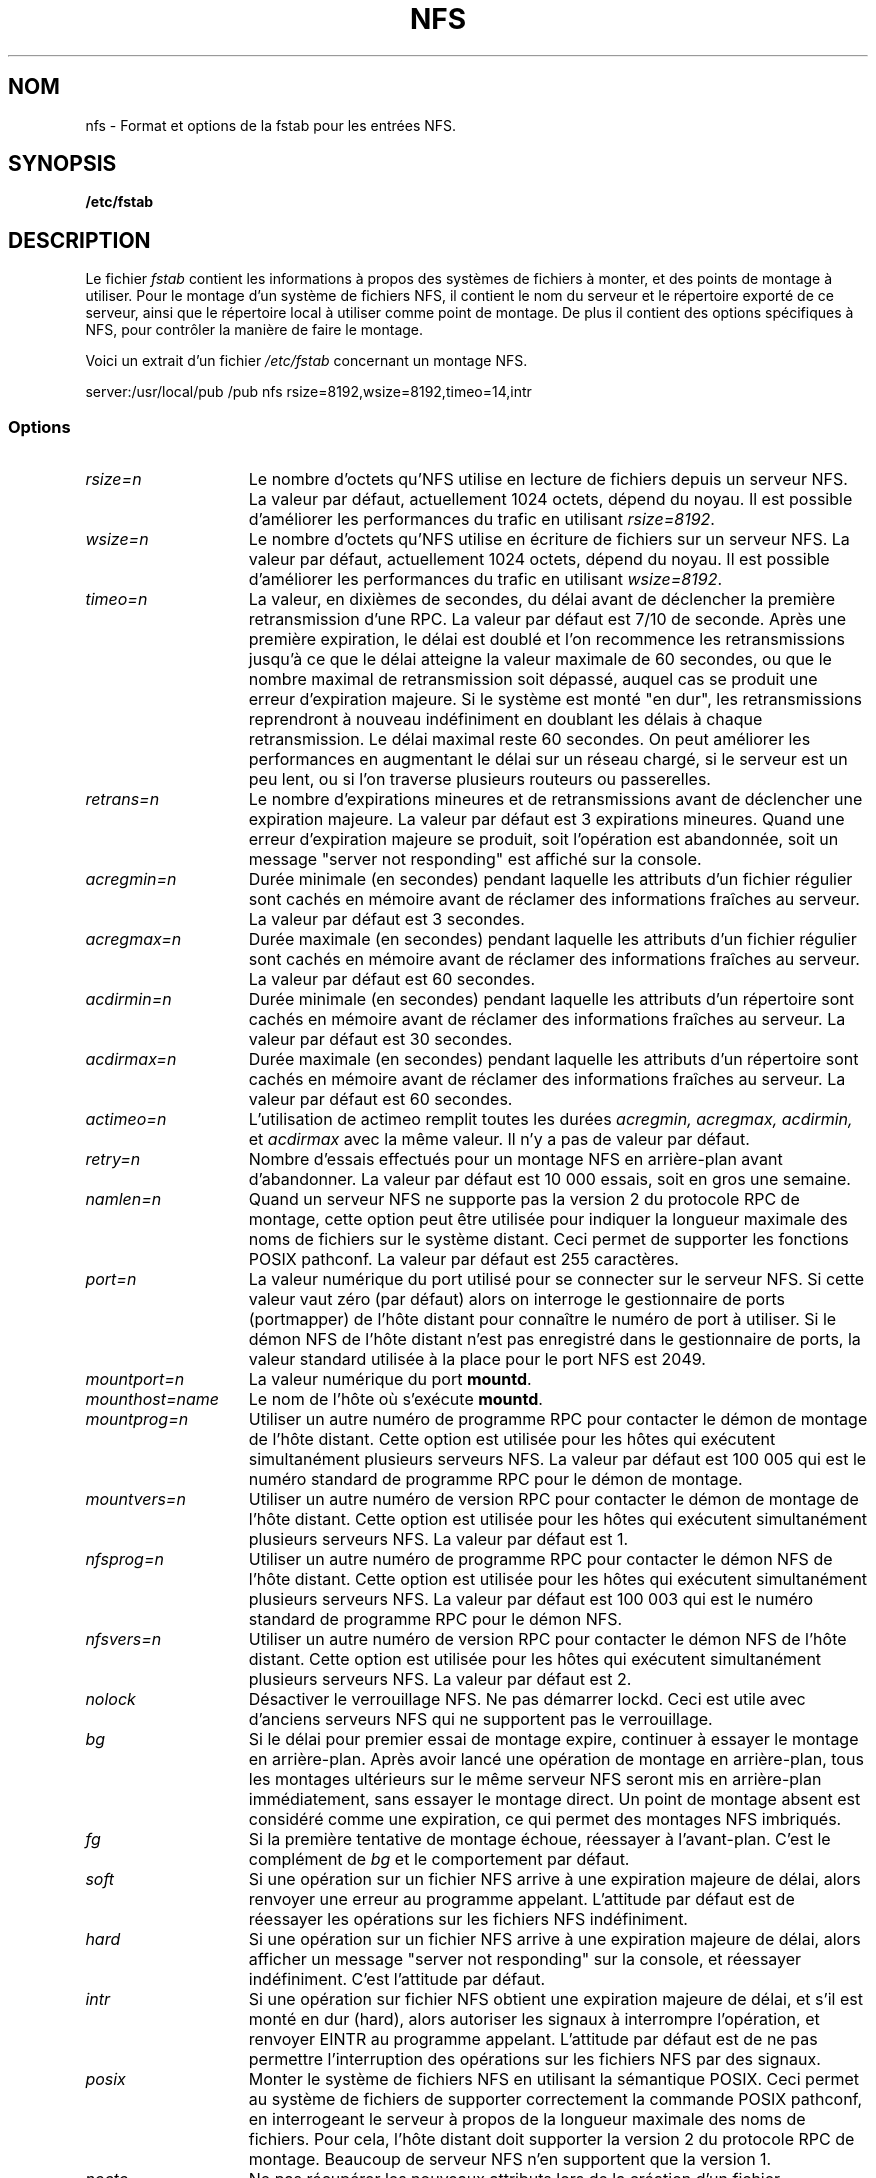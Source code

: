 .\" nfs.5 "Rick Sladkey" <jrs@world.std.com>
.\" Traduction 17/10/1996 par Christophe Blaess (ccb@club-internet.fr)
.\" MàJ 30/07/2003 mount-2.11y
.TH NFS 5 "30 juillet 2003" mount "Manuel de l'administrateur Linux"
.SH NOM
nfs \- Format et options de la fstab pour les entrées NFS.
.SH SYNOPSIS
.B /etc/fstab
.SH DESCRIPTION
Le fichier
.I fstab
contient les informations à propos des systèmes de fichiers à monter, et des 
points de montage à utiliser.
Pour le montage d'un système de fichiers NFS,  il contient le nom du serveur 
et le répertoire exporté de ce serveur, ainsi que le répertoire local à 
utiliser comme point de montage. 
De plus il contient des options spécifiques à NFS, pour contrôler la manière 
de faire le montage.
.P
Voici un extrait d'un fichier \fI/etc/fstab\fP concernant un montage NFS.
.sp
.nf
.ta 2.5i +0.75i +0.75i +1.0i
server:/usr/local/pub  /pub  nfs  rsize=8192,wsize=8192,timeo=14,intr
.fi
.DT
.SS Options
.TP 1.5i
.I rsize=n
Le nombre d'octets qu'NFS utilise en lecture de fichiers depuis un serveur NFS.
La valeur par défaut, actuellement 1024 octets, dépend du noyau.
Il est possible d'améliorer les performances du trafic en utilisant 
.IR rsize=8192 .
.TP 1.5i
.I wsize=n
Le nombre d'octets qu'NFS utilise en écriture de fichiers sur un serveur NFS.
La valeur par défaut, actuellement 1024 octets, dépend du noyau.
Il est possible d'améliorer les performances du trafic en utilisant 
.IR wsize=8192 .
.TP 1.5i
.I timeo=n
La valeur, en dixièmes de secondes, du délai avant de déclencher la première 
retransmission d'une RPC.
La valeur par défaut est 7/10 de seconde. Après une première expiration, le 
délai est doublé et l'on recommence les retransmissions jusqu'à ce que le 
délai atteigne la valeur maximale de 60 secondes, ou que le nombre maximal 
de retransmission soit dépassé, auquel cas se produit une erreur d'expiration
majeure. Si le système est monté "en dur", les retransmissions  reprendront à
nouveau indéfiniment en doublant les délais à chaque retransmission.
Le délai maximal reste 60 secondes.
On peut améliorer les performances en augmentant le délai sur un  réseau chargé,
si le serveur est un peu lent, ou si l'on traverse plusieurs routeurs ou 
passerelles.
.TP 1.5i
.I retrans=n
Le nombre d'expirations mineures et de retransmissions avant de déclencher une
expiration majeure. La valeur par défaut est 3 expirations mineures. Quand une
erreur d'expiration majeure se produit, soit l'opération est  abandonnée, soit
un message "server not responding" est affiché sur la console.
.TP 1.5i
.I acregmin=n
Durée minimale (en secondes) pendant laquelle les attributs d'un fichier régulier
sont cachés en mémoire avant de réclamer des informations fraîches au serveur.
La valeur par défaut est 3 secondes.
.TP 1.5i
.I acregmax=n
Durée maximale (en secondes) pendant laquelle les attributs d'un fichier régulier
sont cachés en mémoire avant de réclamer des informations fraîches au serveur.
La valeur par défaut est 60 secondes.
.TP 1.5i
.I acdirmin=n
Durée minimale (en secondes) pendant laquelle les attributs d'un répertoire
sont cachés en mémoire avant de réclamer des informations fraîches au serveur.
La valeur par défaut est 30 secondes.
.TP 1.5i
.I acdirmax=n
Durée maximale (en secondes) pendant laquelle les attributs d'un répertoire
sont cachés en mémoire avant de réclamer des informations fraîches au serveur.
La valeur par défaut est 60 secondes.
.TP 1.5i
.I actimeo=n
L'utilisation de actimeo remplit toutes les durées
.I acregmin,
.I acregmax,
.I acdirmin,
et
.IR acdirmax
avec la même valeur.
Il n'y a pas de valeur par défaut.
.TP 1.5i
.I retry=n
Nombre d'essais effectués pour un montage NFS en arrière-plan
avant d'abandonner.
La valeur par défaut est 10 000 essais, soit en gros une semaine.
.TP 1.5i
.I namlen=n
Quand un serveur NFS ne supporte pas la version 2 du protocole RPC de montage,
cette option peut être utilisée pour indiquer la longueur maximale des noms
de fichiers sur le système distant.
Ceci permet de supporter les fonctions POSIX pathconf.
La valeur par défaut est 255 caractères.
.TP 1.5i
.I port=n
La valeur numérique du port utilisé pour se connecter sur le serveur NFS.
Si cette valeur vaut zéro (par défaut) alors on interroge le gestionnaire
de ports (portmapper) de l'hôte distant pour connaître le numéro de port
à utiliser. Si le démon NFS de l'hôte distant n'est pas enregistré dans le
gestionnaire de ports, la valeur standard utilisée à la place pour le port
NFS est 2049.
.TP 1.5i
.I mountport=n
La valeur numérique
du port
.BR mountd .
.TP 1.5i
.I mounthost=name
Le nom de l'hôte où s'exécute
.BR mountd .
.TP 1.5i
.I mountprog=n
Utiliser un autre numéro de programme RPC pour contacter le démon de montage
de l'hôte distant. Cette option est utilisée pour les hôtes qui exécutent
simultanément plusieurs serveurs NFS.
La valeur par défaut est 100 005 qui est le numéro standard de programme RPC
pour le démon de montage.
.TP 1.5i
.I mountvers=n
Utiliser un autre numéro de version RPC pour contacter le démon de montage 
de l'hôte distant. Cette option est utilisée pour les hôtes qui exécutent 
simultanément plusieurs serveurs NFS.
La valeur par défaut est 1.
.TP 1.5i
.I nfsprog=n
Utiliser un autre numéro de programme RPC pour contacter le démon NFS
de l'hôte distant. Cette option est utilisée pour les hôtes qui exécutent
simultanément plusieurs serveurs NFS.
La valeur par défaut est 100 003 qui est le numéro standard de programme RPC
pour le démon NFS.
.TP 1.5i
.I nfsvers=n
Utiliser un autre numéro de version RPC pour contacter le démon NFS
de l'hôte distant. Cette option est utilisée pour les hôtes qui exécutent 
simultanément plusieurs serveurs NFS.
La valeur par défaut est 2.
.TP 1.5i
.I nolock
Désactiver le verrouillage NFS. Ne pas démarrer lockd.
Ceci est utile avec d'anciens serveurs NFS qui
ne supportent pas le verrouillage.
.TP 1.5i
.I bg
Si le délai pour premier essai de montage expire, continuer à essayer le
montage en arrière-plan. Après avoir lancé une opération de montage
en arrière-plan, tous les montages ultérieurs sur le même serveur NFS
seront mis en arrière-plan immédiatement, sans essayer le montage direct.
Un point de montage absent est considéré
comme une expiration, ce qui permet
des montages NFS imbriqués.
.TP 1.5i
.I fg
Si la première tentative de montage échoue, réessayer à
l'avant-plan.
C'est le complément de
.I bg
et le comportement par défaut.
.TP 1.5i
.I soft
Si une opération sur un fichier NFS arrive à une expiration majeure de délai,
alors renvoyer une erreur au programme appelant. L'attitude par défaut est de
réessayer les opérations sur les fichiers NFS indéfiniment.
.TP 1.5i
.I hard
Si une opération sur un fichier NFS arrive à une expiration majeure de délai,
alors afficher un message "server not responding" sur la console, et
réessayer indéfiniment.  C'est l'attitude par défaut.
.TP 1.5i
.I intr
Si une opération sur fichier NFS obtient une expiration majeure de délai, et s'il
est monté en dur (hard), alors autoriser les signaux à interrompre l'opération,
et renvoyer EINTR au programme appelant. L'attitude par défaut est de ne pas
permettre l'interruption des opérations sur les fichiers NFS par des signaux.
.TP 1.5i
.I posix
Monter le système de fichiers NFS en utilisant la sémantique POSIX.
Ceci permet au système de fichiers de supporter correctement la commande POSIX
pathconf, en interrogeant le serveur à propos de la longueur maximale des noms
de fichiers.
Pour cela, l'hôte distant doit supporter la version 2 du protocole RPC de
montage. Beaucoup de serveur NFS n'en supportent que la version 1.
.TP 1.5i
.I nocto
Ne pas récupérer les nouveaux attributs lors de la création d'un 
fichier.
.TP 1.5i
.I noac
Désactiver toutes formes de cache en mémoire pour les attributs. Ceci induit
une pénalisation des performances du serveur, mais permet toutefois à deux 
clients NFS d'obtenir des résultats raisonnablement bons quand les deux clients
écrivent sur le système de fichiers du serveur.
.TP 1.5i
.I tcp
Monter le système de fichiers NFS en utilisant le protocole TCP plutôt que
UDP (par défaut). Beaucoup de serveurs NFS ne supporte que UDP.
.TP 1.5i
.I udp
Monter le système de fichiers en utilisant le protocole UDP. C'est l'attitude
par défaut.
.P
Toutes les options sans valeur disposent d'une option inverse de la forme
nooption. Par exemple 
.I nointr
indique de ne pas autoriser l'interruption des opérations NFS par les signaux.
.SH FICHIERS
.I /etc/fstab
.SH "VOIR AUSSI"
.BR fstab "(5), " mount "(8), " umount "(8), " exports (5)
.SH AUTEUR
"Rick Sladkey" <jrs@world.std.com>
.SH BOGUES
Les options 
.IR posix " et " nocto
sont lues mais ignorées silencieusement au montage.
.P
Les options
.IR tcp ", et " namlen
sont implémentées mais pas encore supportée par le noyau Linux (0.99.11). 
.P
La commande 
.B umount
devrait notifier le serveur que le système de fichiers NFS est démonté.

.SH TRADUCTION
Christophe Blaess, 1997-2003.

